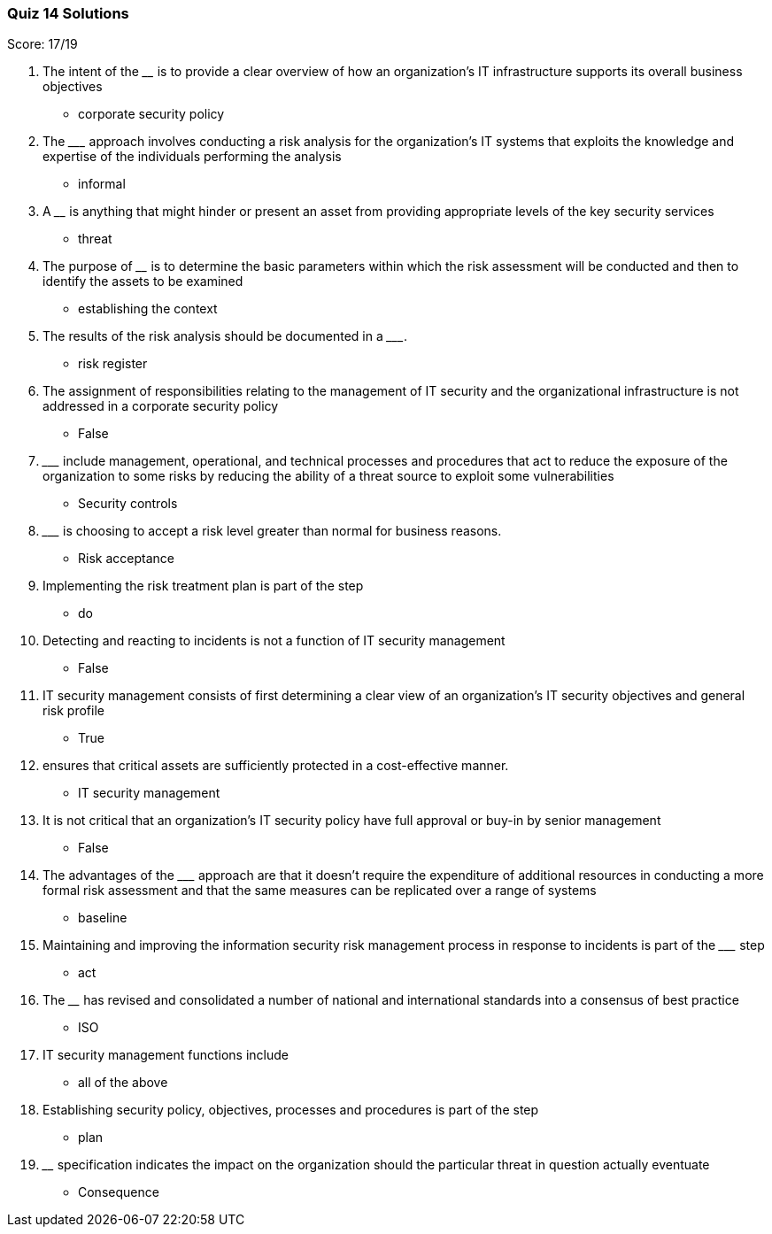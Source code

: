 === Quiz 14 Solutions

Score: 17/19

1. The intent of the ________ is to provide a clear overview of how an organization’s IT infrastructure supports its overall business objectives
** corporate security policy
2. The _________ approach involves conducting a risk analysis for the organization’s IT systems that exploits the knowledge and expertise of the individuals performing the analysis
** informal
3. A ________ is anything that might hinder or present an asset from providing appropriate levels of the key security services
** threat
4. The purpose of ________ is to determine the basic parameters within which the risk assessment will be conducted and then to identify the assets to be examined
** establishing the context
5. The results of the risk analysis should be documented in a _________.
** risk register
6. The assignment of responsibilities relating to the management of IT security and the organizational infrastructure is not addressed in a  corporate security policy
** False
7. _________ include management, operational, and technical processes and procedures that act to reduce the exposure of the organization to some risks by reducing the ability of a threat source to exploit some vulnerabilities
** Security controls
8. _________ is choosing to accept a risk level greater than normal for business reasons.
** Risk acceptance
9. Implementing the risk treatment plan is part of the ______ step
** do
10. Detecting and reacting to incidents is not a function of IT security management
** False
11. IT security management consists of first determining a clear view of an  organization’s IT security objectives and general risk profile
** 	True
12. __________ ensures that critical assets are sufficiently protected in a cost-effective manner.
** IT security management
13. It is not critical that an organization’s IT security policy have full approval or buy-in by senior management
** False
14. The advantages of the _________ approach are that it doesn’t require the expenditure of additional resources in conducting a more formal risk assessment and that the same measures can be replicated over a range of systems
** baseline
15. Maintaining and improving the information security risk management process in response to incidents is part of the _________ step
** act
16. The ________ has revised and consolidated a number of national and international standards into a consensus of best practice
** ISO
17. IT security management functions include
** all of the above
18. Establishing security policy, objectives, processes and procedures is part of the ______ step
** plan
19. ________ specification indicates the impact on the organization should the particular threat in question actually eventuate
** Consequence
